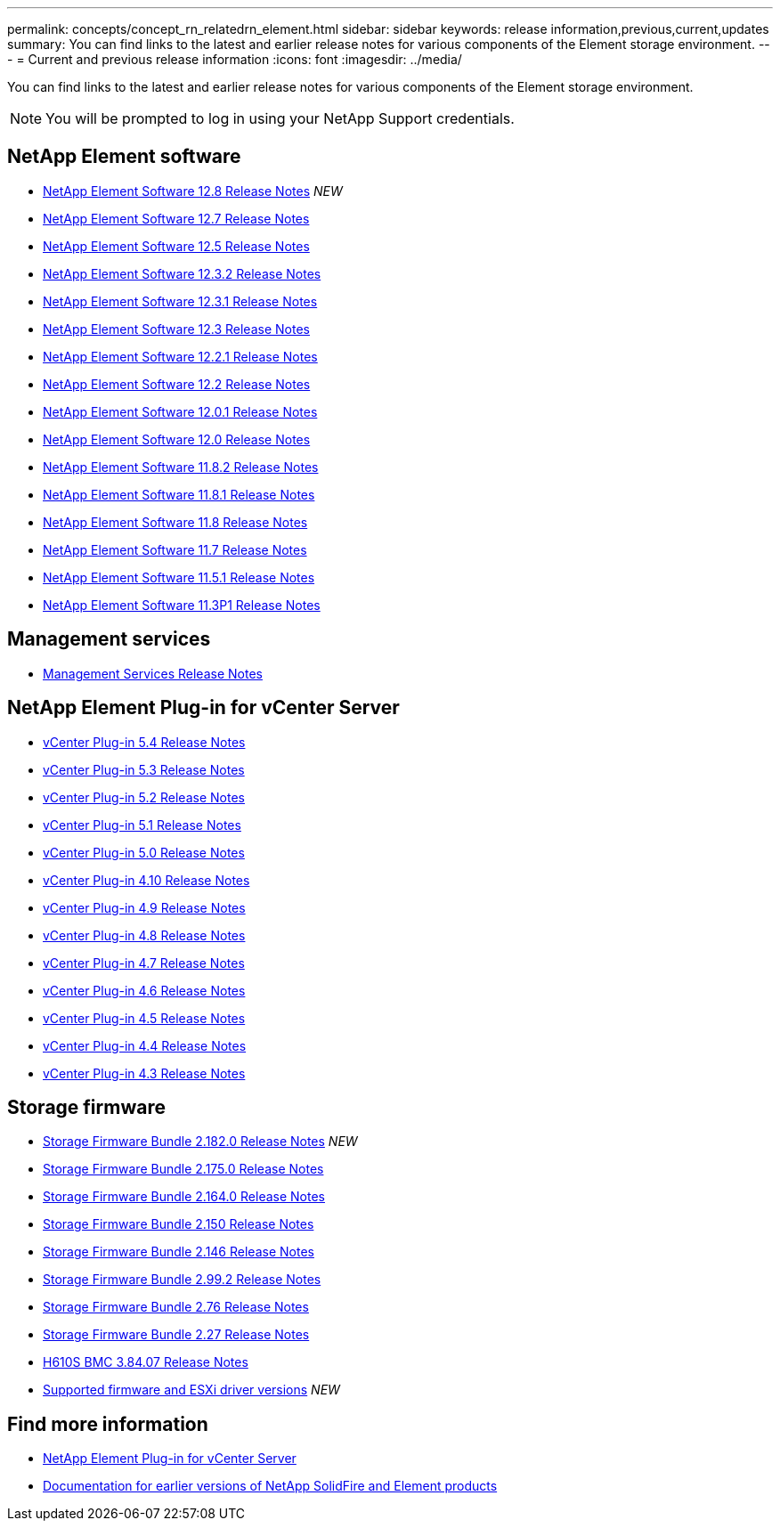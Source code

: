 ---
permalink: concepts/concept_rn_relatedrn_element.html
sidebar: sidebar
keywords: release information,previous,current,updates
summary: You can find links to the latest and earlier release notes for various components of the Element storage environment.
---
= Current and previous release information
:icons: font
:imagesdir: ../media/

[.lead]
You can find links to the latest and earlier release notes for various components of the Element storage environment.

NOTE: You will be prompted to log in using your NetApp Support credentials.


== NetApp Element software
* https://library.netapp.com/ecm/ecm_download_file/ECMLP2886996[NetApp Element Software 12.8 Release Notes^] _NEW_
* https://library.netapp.com/ecm/ecm_download_file/ECMLP2884468[NetApp Element Software 12.7 Release Notes^]
* https://library.netapp.com/ecm/ecm_download_file/ECMLP2882193[NetApp Element Software 12.5 Release Notes^]
* https://library.netapp.com/ecm/ecm_download_file/ECMLP2881056[NetApp Element Software 12.3.2 Release Notes^]
* https://library.netapp.com/ecm/ecm_download_file/ECMLP2878089[NetApp Element Software 12.3.1 Release Notes^]
* https://library.netapp.com/ecm/ecm_download_file/ECMLP2876498[NetApp Element Software 12.3 Release Notes^]
* https://library.netapp.com/ecm/ecm_download_file/ECMLP2877210[NetApp Element Software 12.2.1 Release Notes^]
* https://library.netapp.com/ecm/ecm_download_file/ECMLP2873789[NetApp Element Software 12.2 Release Notes^]
* https://library.netapp.com/ecm/ecm_download_file/ECMLP2877208[NetApp Element Software 12.0.1 Release Notes^]
* https://library.netapp.com/ecm/ecm_download_file/ECMLP2865022[NetApp Element Software 12.0 Release Notes^]
* https://library.netapp.com/ecm/ecm_download_file/ECMLP2880259[NetApp Element Software 11.8.2 Release Notes^]
* https://library.netapp.com/ecm/ecm_download_file/ECMLP2877206[NetApp Element Software 11.8.1 Release Notes^]
* https://library.netapp.com/ecm/ecm_download_file/ECMLP2864256[NetApp Element Software 11.8 Release Notes^]
* https://library.netapp.com/ecm/ecm_download_file/ECMLP2861225[NetApp Element Software 11.7 Release Notes^]
* https://library.netapp.com/ecm/ecm_download_file/ECMLP2863854[NetApp Element Software 11.5.1 Release Notes^]
* https://library.netapp.com/ecm/ecm_download_file/ECMLP2859857[NetApp Element Software 11.3P1 Release Notes^]

== Management services
* https://kb.netapp.com/Advice_and_Troubleshooting/Data_Storage_Software/Management_services_for_Element_Software_and_NetApp_HCI/Management_Services_Release_Notes[Management Services Release Notes^]

== NetApp Element Plug-in for vCenter Server
* https://library.netapp.com/ecm/ecm_download_file/ECMLP3330676[vCenter Plug-in 5.4 Release Notes^]
* https://library.netapp.com/ecm/ecm_download_file/ECMLP3316480[vCenter Plug-in 5.3 Release Notes^] 
* https://library.netapp.com/ecm/ecm_download_file/ECMLP2886272[vCenter Plug-in 5.2 Release Notes^]
* https://library.netapp.com/ecm/ecm_download_file/ECMLP2885734[vCenter Plug-in 5.1 Release Notes^] 
* https://library.netapp.com/ecm/ecm_download_file/ECMLP2884992[vCenter Plug-in 5.0 Release Notes^]
* https://library.netapp.com/ecm/ecm_download_file/ECMLP2884458[vCenter Plug-in 4.10 Release Notes^]
* https://library.netapp.com/ecm/ecm_download_file/ECMLP2881904[vCenter Plug-in 4.9 Release Notes^]
* https://library.netapp.com/ecm/ecm_download_file/ECMLP2879296[vCenter Plug-in 4.8 Release Notes^]
* https://library.netapp.com/ecm/ecm_download_file/ECMLP2876748[vCenter Plug-in 4.7 Release Notes^]
* https://library.netapp.com/ecm/ecm_download_file/ECMLP2874631[vCenter Plug-in 4.6 Release Notes^]
* https://library.netapp.com/ecm/ecm_download_file/ECMLP2873396[vCenter Plug-in 4.5 Release Notes^]
* https://library.netapp.com/ecm/ecm_download_file/ECMLP2866569[vCenter Plug-in 4.4 Release Notes^]
* https://library.netapp.com/ecm/ecm_download_file/ECMLP2856119[vCenter Plug-in 4.3 Release Notes^]


== Storage firmware
* https://docs.netapp.com/us-en/hci/docs/rn_storage_firmware_2.182.0.html[Storage Firmware Bundle 2.182.0 Release Notes^] _NEW_
* https://docs.netapp.com/us-en/hci/docs/rn_storage_firmware_2.175.0.html[Storage Firmware Bundle 2.175.0 Release Notes^]
* https://docs.netapp.com/us-en/hci/docs/rn_storage_firmware_2.164.0.html[Storage Firmware Bundle 2.164.0 Release Notes^]
* https://docs.netapp.com/us-en/hci/docs/rn_storage_firmware_2.150.html[Storage Firmware Bundle 2.150 Release Notes^]
* https://docs.netapp.com/us-en/hci/docs/rn_storage_firmware_2.146.html[Storage Firmware Bundle 2.146 Release Notes^]
* https://docs.netapp.com/us-en/hci/docs/rn_storage_firmware_2.99.2.html[Storage Firmware Bundle 2.99.2 Release Notes^]
* https://docs.netapp.com/us-en/hci/docs/rn_storage_firmware_2.76.html[Storage Firmware Bundle 2.76 Release Notes^]
* https://docs.netapp.com/us-en/hci/docs/rn_storage_firmware_2.27.html[Storage Firmware Bundle 2.27 Release Notes^]
* https://docs.netapp.com/us-en/hci/docs/rn_H610S_BMC_3.84.07.html[H610S BMC 3.84.07 Release Notes^]
* https://docs.netapp.com/us-en/hci/docs/firmware_driver_versions.html[Supported firmware and ESXi driver versions] _NEW_

== Find more information

* https://docs.netapp.com/us-en/vcp/index.html[NetApp Element Plug-in for vCenter Server^]
* https://docs.netapp.com/sfe-122/topic/com.netapp.ndc.sfe-vers/GUID-B1944B0E-B335-4E0B-B9F1-E960BF32AE56.html[Documentation for earlier versions of NetApp SolidFire and Element products^]
